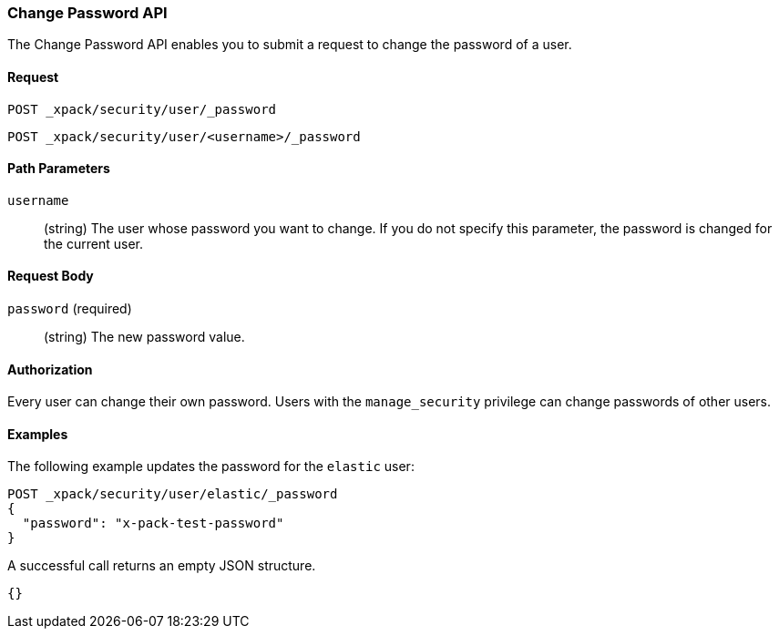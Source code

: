[role="xpack"]
[[security-api-change-password]]
=== Change Password API

The Change Password API enables you to submit a request to change the password
of a user.

==== Request

`POST _xpack/security/user/_password` +

`POST _xpack/security/user/<username>/_password`


==== Path Parameters

`username`::
  (string) The user whose password you want to change. If you do not specify
  this parameter, the password is changed for the current user.


==== Request Body

`password` (required)::
  (string) The new password value.


==== Authorization

Every user can change their own password. Users with the `manage_security`
privilege can change passwords of other users.


==== Examples

The following example updates the password for the `elastic` user:

[source,js]
--------------------------------------------------
POST _xpack/security/user/elastic/_password
{
  "password": "x-pack-test-password"
}
--------------------------------------------------
// CONSOLE

A successful call returns an empty JSON structure.

[source,js]
--------------------------------------------------
{}
--------------------------------------------------
// TESTRESPONSE
